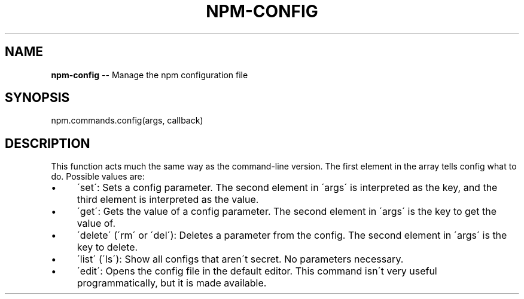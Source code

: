 .\" Generated with Ronnjs/v0.1
.\" http://github.com/kapouer/ronnjs/
.
.TH "NPM\-CONFIG" "3" "August 2011" "" ""
.
.SH "NAME"
\fBnpm-config\fR \-\- Manage the npm configuration file
.
.SH "SYNOPSIS"
.
.nf
npm\.commands\.config(args, callback)
.
.fi
.
.SH "DESCRIPTION"
This function acts much the same way as the command\-line version\.  The first
element in the array tells config what to do\. Possible values are:
.
.IP "\(bu" 4
\'set\':
Sets a config parameter\.  The second element in \'args\' is interpreted as the
key, and the third element is interpreted as the value\.
.
.IP "\(bu" 4
\'get\':
Gets the value of a config parameter\. The second element in \'args\' is the
key to get the value of\.
.
.IP "\(bu" 4
\'delete\' (\'rm\' or \'del\'):
Deletes a parameter from the config\. The second element in \'args\' is the
key to delete\.
.
.IP "\(bu" 4
\'list\' (\'ls\'):
Show all configs that aren\'t secret\. No parameters necessary\.
.
.IP "\(bu" 4
\'edit\':
Opens the config file in the default editor\. This command isn\'t very useful
programmatically, but it is made available\.
.
.IP "" 0

